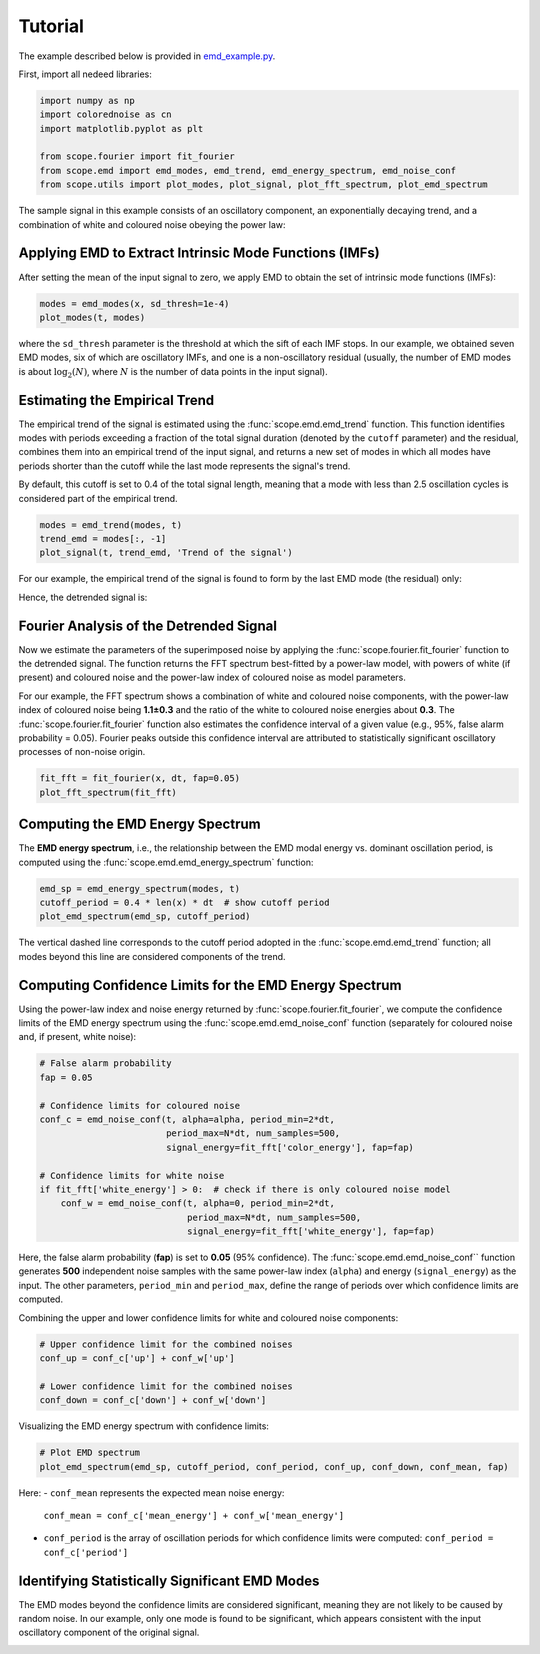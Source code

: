 Tutorial===================The example described below is provided in `emd_example.py <https://github.com/Warwick-Solar/scope/blob/main/examples/emd_example.py>`_.First, import all  nedeed libraries:.. code-block:: python    import numpy as np    import colorednoise as cn    import matplotlib.pyplot as plt    from scope.fourier import fit_fourier    from scope.emd import emd_modes, emd_trend, emd_energy_spectrum, emd_noise_conf    from scope.utils import plot_modes, plot_signal, plot_fft_spectrum, plot_emd_spectrum    The sample signal in this example consists of an oscillatory component, an exponentially \decaying trend, and a combination of white and coloured noise obeying the power law:.. image:: ../_static/input_signal.png   :align: center   :alt: Input SignalApplying EMD to Extract Intrinsic Mode Functions (IMFs)--------------------------------------------------------After setting the mean of the input signal to zero, we apply EMD to obtain the set \of intrinsic mode functions (IMFs):.. code-block:: python   modes = emd_modes(x, sd_thresh=1e-4)   plot_modes(t, modes)where the ``sd_thresh`` parameter is the threshold at which the sift of each IMF stops. \In our example, we obtained seven EMD modes, six of which are oscillatory IMFs, \and one is a non-oscillatory residual (usually, the number of EMD modes is about \:math:`\log_2(N)`, where :math:`N` is the number of data points in the input signal)... image:: ../_static/1st_EMD.png   :align: center   :alt: First EMD ModeEstimating the Empirical Trend------------------------------The empirical trend of the signal is estimated using the :func:`scope.emd.emd_trend` function. \This function identifies modes with periods exceeding a fraction of the total signal \duration (denoted by the ``cutoff`` parameter) and the residual, combines them into \an empirical trend of the input signal, and returns a new set of modes in which all \modes have periods shorter than the cutoff while the last mode represents the signal's trend. By default, this cutoff is set to 0.4 of the total signal length, meaning that a \mode with less than 2.5 oscillation cycles is considered part of the empirical trend... code-block:: python   modes = emd_trend(modes, t)   trend_emd = modes[:, -1]   plot_signal(t, trend_emd, 'Trend of the signal')For our example, the empirical trend of the signal is found to form by the last EMD mode (the residual) only:.. image:: ../_static/trend_signal.png   :align: center   :alt: Empirical TrendHence, the detrended signal is:.. image:: ../_static/detrended_signal.png   :align: center   :alt: Detrended SignalFourier Analysis of the Detrended Signal----------------------------------------Now we estimate the parameters of the superimposed noise by applying the :func:`scope.fourier.fit_fourier` \function to the detrended signal. The function returns the FFT spectrum best-fitted \by a power-law model, with powers of white (if present) and coloured noise and the \power-law index of coloured noise as model parameters.For our example, the FFT spectrum shows a combination of white and coloured noise \components, with the power-law index of coloured noise being **1.1±0.3** and the \ratio of the white to coloured noise energies about **0.3**. The :func:`scope.fourier.fit_fourier` \function also estimates the confidence interval of a given value \(e.g., 95%, false alarm probability = 0.05). Fourier peaks outside this confidence \interval are attributed to statistically significant oscillatory processes of non-noise origin... code-block:: python   fit_fft = fit_fourier(x, dt, fap=0.05)   plot_fft_spectrum(fit_fft).. image:: ../_static/FFT_spectrum.png   :align: center   :alt: FFT SpectrumComputing the EMD Energy Spectrum---------------------------------The **EMD energy spectrum**, i.e., the relationship between the EMD modal energy \vs. dominant oscillation period, is computed using the :func:`scope.emd.emd_energy_spectrum` function:.. code-block:: python   emd_sp = emd_energy_spectrum(modes, t)   cutoff_period = 0.4 * len(x) * dt  # show cutoff period   plot_emd_spectrum(emd_sp, cutoff_period).. image:: ../_static/emd_spectrum.png   :align: center   :alt: EMD Energy SpectrumThe vertical dashed line corresponds to the cutoff period adopted in the :func:`scope.emd.emd_trend` function; \all modes beyond this line are considered components of the trend.Computing Confidence Limits for the EMD Energy Spectrum-------------------------------------------------------Using the power-law index and noise energy returned by :func:`scope.fourier.fit_fourier`, \we compute the confidence limits of the EMD energy spectrum using the \:func:`scope.emd.emd_noise_conf` function (separately for coloured noise and, if present, white noise):.. code-block:: python   # False alarm probability   fap = 0.05   # Confidence limits for coloured noise   conf_c = emd_noise_conf(t, alpha=alpha, period_min=2*dt,                            period_max=N*dt, num_samples=500,                            signal_energy=fit_fft['color_energy'], fap=fap)   # Confidence limits for white noise   if fit_fft['white_energy'] > 0:  # check if there is only coloured noise model       conf_w = emd_noise_conf(t, alpha=0, period_min=2*dt,                               period_max=N*dt, num_samples=500,                                signal_energy=fit_fft['white_energy'], fap=fap)Here, the false alarm probability (**fap**) is set to **0.05** (95% confidence). \The :func:`scope.emd.emd_noise_conf`` function generates **500** independent noise \samples with the same power-law index (``alpha``) and energy (``signal_energy``) \as the input. The other parameters, ``period_min`` and ``period_max``, \define the range of periods over which confidence limits are computed.Combining the upper and lower confidence limits for white and coloured noise components:.. code-block:: python   # Upper confidence limit for the combined noises   conf_up = conf_c['up'] + conf_w['up']   # Lower confidence limit for the combined noises   conf_down = conf_c['down'] + conf_w['down']Visualizing the EMD energy spectrum with confidence limits:.. code-block:: python   # Plot EMD spectrum   plot_emd_spectrum(emd_sp, cutoff_period, conf_period, conf_up, conf_down, conf_mean, fap).. image:: ../_static/emd_spectrum_with_conf.png   :align: center   :alt: EMD Energy Spectrum with Confidence LimitsHere:- ``conf_mean`` represents the expected mean noise energy:    ``conf_mean = conf_c['mean_energy'] + conf_w['mean_energy']``- ``conf_period`` is the array of oscillation periods for which confidence limits were computed:    ``conf_period = conf_c['period']``Identifying Statistically Significant EMD Modes-----------------------------------------------The EMD modes beyond the confidence limits are considered significant, meaning \they are not likely to be caused by random noise. In our example, only one mode \is found to be significant, which appears consistent with the input oscillatory \component of the original signal... image:: ../_static/significant_mode.png   :align: center   :alt: Significant Mode